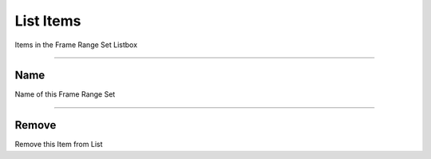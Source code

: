 List Items 
==========

Items in the Frame Range Set Listbox

.. image:: images/FrameRangeSetItem.png

---------

Name
----

Name of this Frame Range Set

---------

Remove
------

Remove this Item from List

  
